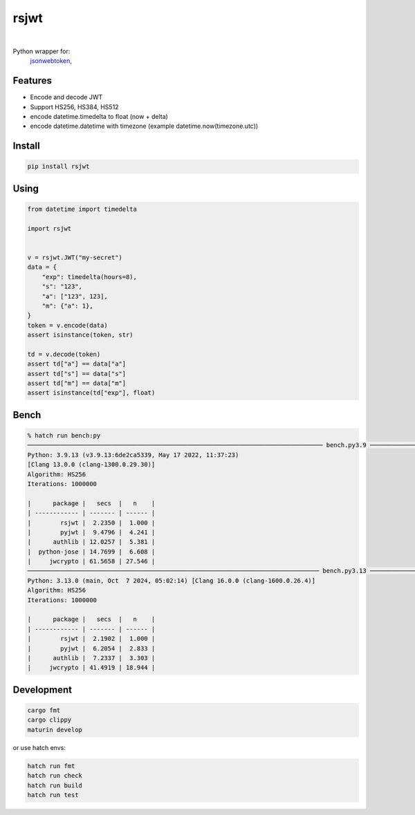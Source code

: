 rsjwt
=====

.. image:: https://img.shields.io/badge/License-MIT-blue.svg
   :target: https://lbesson.mit-license.org/

.. image:: https://img.shields.io/pypi/v/rsjwt.svg
  :target: https://pypi.org/project/rsjwt

.. image:: https://img.shields.io/pypi/pyversions/rsjwt.svg
  :target: https://pypi.org/project/rsjwt
  :alt: Python versions

.. image:: https://readthedocs.org/projects/rsjwt/badge/?version=latest
  :target: https://github.com/aamalev/rsjwt#rsjwt
  :alt: Documentation Status

.. image:: https://github.com/aamalev/rsjwt/workflows/Tests/badge.svg
  :target: https://github.com/aamalev/rsjwt/actions?query=workflow%3ATests

.. image:: https://img.shields.io/pypi/dm/rsjwt.svg
  :target: https://pypistats.org/packages/rsjwt

|

.. image:: https://img.shields.io/badge/Rustc-1.80.0-blue?logo=rust
  :target: https://www.rust-lang.org/

.. image:: https://img.shields.io/badge/cargo-clippy-blue?logo=rust
  :target: https://doc.rust-lang.org/stable/clippy/

.. image:: https://img.shields.io/badge/PyO3-maturin-blue.svg
  :target: https://github.com/PyO3/maturin

.. image:: https://img.shields.io/endpoint?url=https://raw.githubusercontent.com/astral-sh/ruff/main/assets/badge/v2.json
  :target: https://github.com/astral-sh/ruff
  :alt: Linter: ruff

.. image:: https://img.shields.io/badge/code%20style-ruff-000000.svg
  :target: https://github.com/astral-sh/ruff
  :alt: Code style: ruff

.. image:: https://img.shields.io/badge/types-Mypy-blue.svg
  :target: https://github.com/python/mypy
  :alt: Code style: Mypy

.. image:: https://img.shields.io/badge/%F0%9F%A5%9A-Hatch-4051b5.svg
  :alt: Hatch project
  :target: https://github.com/pypa/hatch


Python wrapper for:
  | `jsonwebtoken <https://github.com/Keats/jsonwebtoken>`_,


Features
--------

* Encode and decode JWT
* Support HS256, HS384, HS512
* encode datetime.timedelta to float (now + delta)
* encode datetime.datetime with timezone (example datetime.now(timezone.utc))


Install
-------

.. code-block:: shell

    pip install rsjwt


Using
-----

.. code-block:: python

  from datetime import timedelta

  import rsjwt


  v = rsjwt.JWT("my-secret")
  data = {
      "exp": timedelta(hours=8),
      "s": "123",
      "a": ["123", 123],
      "m": {"a": 1},
  }
  token = v.encode(data)
  assert isinstance(token, str)

  td = v.decode(token)
  assert td["a"] == data["a"]
  assert td["s"] == data["s"]
  assert td["m"] == data["m"]
  assert isinstance(td["exp"], float)


Bench
-----

.. code-block:: bash

    % hatch run bench:py           
    ───────────────────────────────────────────────────────────────────────────────── bench.py3.9 ─────────────────────────────────────────────────────────────────────────────────
    Python: 3.9.13 (v3.9.13:6de2ca5339, May 17 2022, 11:37:23) 
    [Clang 13.0.0 (clang-1300.0.29.30)]
    Algorithm: HS256
    Iterations: 1000000

    |      package |   secs  |   n    |
    | ------------ | ------- | ------ |
    |        rsjwt |  2.2350 |  1.000 |
    |        pyjwt |  9.4796 |  4.241 |
    |      authlib | 12.0257 |  5.381 |
    |  python-jose | 14.7699 |  6.608 |
    |     jwcrypto | 61.5658 | 27.546 |
    ──────────────────────────────────────────────────────────────────────────────── bench.py3.13 ─────────────────────────────────────────────────────────────────────────────────
    Python: 3.13.0 (main, Oct  7 2024, 05:02:14) [Clang 16.0.0 (clang-1600.0.26.4)]
    Algorithm: HS256
    Iterations: 1000000

    |      package |   secs  |   n    |
    | ------------ | ------- | ------ |
    |        rsjwt |  2.1902 |  1.000 |
    |        pyjwt |  6.2054 |  2.833 |
    |      authlib |  7.2337 |  3.303 |
    |     jwcrypto | 41.4919 | 18.944 |


Development
-----------

.. code-block:: bash

    cargo fmt
    cargo clippy
    maturin develop


or use hatch envs:

.. code-block:: bash

    hatch run fmt
    hatch run check
    hatch run build
    hatch run test
